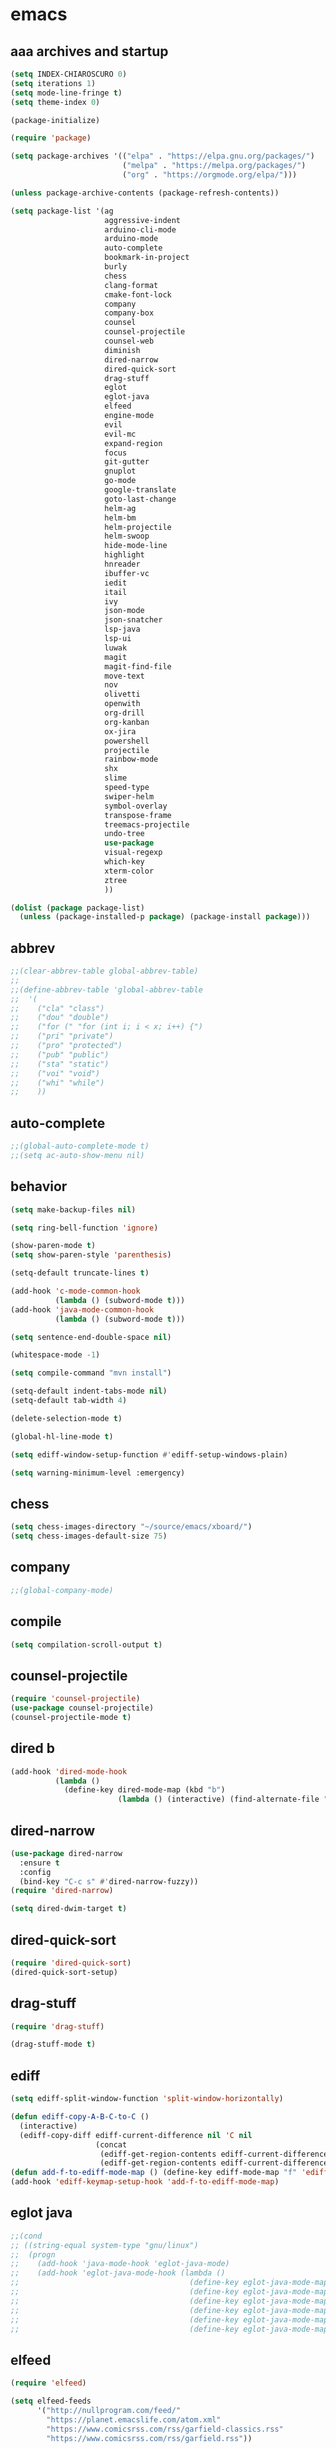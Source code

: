 * emacs
** aaa archives and startup
#+BEGIN_SRC emacs-lisp
(setq INDEX-CHIAROSCURO 0)
(setq iterations 1)
(setq mode-line-fringe t)
(setq theme-index 0)

(package-initialize)

(require 'package)

(setq package-archives '(("elpa" . "https://elpa.gnu.org/packages/")
                         ("melpa" . "https://melpa.org/packages/")
                         ("org" . "https://orgmode.org/elpa/")))

(unless package-archive-contents (package-refresh-contents))

(setq package-list '(ag
                     aggressive-indent
                     arduino-cli-mode
                     arduino-mode
                     auto-complete
                     bookmark-in-project
                     burly
                     chess
                     clang-format
                     cmake-font-lock
                     company
                     company-box
                     counsel
                     counsel-projectile
                     counsel-web
                     diminish
                     dired-narrow
                     dired-quick-sort
                     drag-stuff
                     eglot
                     eglot-java
                     elfeed
                     engine-mode
                     evil
                     evil-mc
                     expand-region
                     focus
                     git-gutter
                     gnuplot
                     go-mode
                     google-translate
                     goto-last-change
                     helm-ag
                     helm-bm
                     helm-projectile
                     helm-swoop
                     hide-mode-line
                     highlight
                     hnreader
                     ibuffer-vc
                     iedit
                     itail
                     ivy
                     json-mode
                     json-snatcher
                     lsp-java
                     lsp-ui
                     luwak
                     magit
                     magit-find-file
                     move-text
                     nov
                     olivetti
                     openwith
                     org-drill
                     org-kanban
                     ox-jira
                     powershell
                     projectile
                     rainbow-mode
                     shx
                     slime
                     speed-type
                     swiper-helm
                     symbol-overlay
                     transpose-frame
                     treemacs-projectile
                     undo-tree
                     use-package
                     visual-regexp
                     which-key
                     xterm-color
                     ztree
                     ))

(dolist (package package-list)
  (unless (package-installed-p package) (package-install package)))
#+END_SRC

** abbrev
#+BEGIN_SRC emacs-lisp
;;(clear-abbrev-table global-abbrev-table)
;;
;;(define-abbrev-table 'global-abbrev-table
;;  '(
;;    ("cla" "class")
;;    ("dou" "double")
;;    ("for (" "for (int i; i < x; i++) {")
;;    ("pri" "private")
;;    ("pro" "protected")
;;    ("pub" "public")
;;    ("sta" "static")
;;    ("voi" "void")
;;    ("whi" "while")
;;    ))
#+END_SRC

** auto-complete
#+BEGIN_SRC emacs-lisp
;;(global-auto-complete-mode t)
;;(setq ac-auto-show-menu nil)
#+END_SRC

** behavior
#+BEGIN_SRC emacs-lisp
(setq make-backup-files nil)

(setq ring-bell-function 'ignore)

(show-paren-mode t)
(setq show-paren-style 'parenthesis)

(setq-default truncate-lines t)

(add-hook 'c-mode-common-hook
          (lambda () (subword-mode t)))
(add-hook 'java-mode-common-hook
          (lambda () (subword-mode t)))

(setq sentence-end-double-space nil)

(whitespace-mode -1)

(setq compile-command "mvn install")

(setq-default indent-tabs-mode nil)
(setq-default tab-width 4)

(delete-selection-mode t)

(global-hl-line-mode t)

(setq ediff-window-setup-function #'ediff-setup-windows-plain)

(setq warning-minimum-level :emergency)
#+END_SRC

** chess
#+BEGIN_SRC emacs-lisp
(setq chess-images-directory "~/source/emacs/xboard/")
(setq chess-images-default-size 75)
#+END_SRC

** company
#+BEGIN_SRC emacs-lisp
;;(global-company-mode)
#+END_SRC

** compile
#+BEGIN_SRC emacs-lisp
(setq compilation-scroll-output t)
#+END_SRC

** counsel-projectile
#+BEGIN_SRC emacs-lisp
(require 'counsel-projectile)
(use-package counsel-projectile)
(counsel-projectile-mode t)
#+END_SRC

** dired b
#+BEGIN_SRC emacs-lisp
(add-hook 'dired-mode-hook
          (lambda ()
            (define-key dired-mode-map (kbd "b")
                        (lambda () (interactive) (find-alternate-file "..")))))
#+END_SRC

** dired-narrow
#+BEGIN_SRC emacs-lisp
(use-package dired-narrow
  :ensure t
  :config
  (bind-key "C-c s" #'dired-narrow-fuzzy))
(require 'dired-narrow)

(setq dired-dwim-target t)
#+END_SRC

** dired-quick-sort
#+BEGIN_SRC emacs-lisp
(require 'dired-quick-sort)
(dired-quick-sort-setup)
#+END_SRC

** drag-stuff
#+BEGIN_SRC emacs-lisp
(require 'drag-stuff)

(drag-stuff-mode t)
#+END_SRC

** ediff
#+BEGIN_SRC emacs-lisp
(setq ediff-split-window-function 'split-window-horizontally)

(defun ediff-copy-A-B-C-to-C ()
  (interactive)
  (ediff-copy-diff ediff-current-difference nil 'C nil
                   (concat
                    (ediff-get-region-contents ediff-current-difference 'A ediff-control-buffer)
                    (ediff-get-region-contents ediff-current-difference 'B ediff-control-buffer))))
(defun add-f-to-ediff-mode-map () (define-key ediff-mode-map "f" 'ediff-copy-A-B-C-to-C))
(add-hook 'ediff-keymap-setup-hook 'add-f-to-ediff-mode-map)
#+END_SRC

** eglot java
#+BEGIN_SRC emacs-lisp
;;(cond
;; ((string-equal system-type "gnu/linux")
;;  (progn
;;    (add-hook 'java-mode-hook 'eglot-java-mode)
;;    (add-hook 'eglot-java-mode-hook (lambda ()
;;                                      (define-key eglot-java-mode-map (kbd "C-c l n") #'eglot-java-file-new)
;;                                      (define-key eglot-java-mode-map (kbd "C-c l x") #'eglot-java-run-main)
;;                                      (define-key eglot-java-mode-map (kbd "C-c l t") #'eglot-java-run-test)
;;                                      (define-key eglot-java-mode-map (kbd "C-c l N") #'eglot-java-project-new)
;;                                      (define-key eglot-java-mode-map (kbd "C-c l T") #'eglot-java-project-build-task)
;;                                      (define-key eglot-java-mode-map (kbd "C-c l R") #'eglot-java-project-build-refresh))))))
#+END_SRC

** elfeed
#+BEGIN_SRC emacs-lisp
(require 'elfeed)

(setq elfeed-feeds
      '("http://nullprogram.com/feed/"
        "https://planet.emacslife.com/atom.xml"
        "https://www.comicsrss.com/rss/garfield-classics.rss"
        "https://www.comicsrss.com/rss/garfield.rss"))

;; (setq elfeed-feeds '(
;;                      ("https://rss.orf.at/news.xml" news orf)
;;                      ("https://rss.orf.at/steiermark.xml" news orf steiermark)
;;                      ("https://sachachua.com/blog/category/emacs-news/feed/" emacs)
;;                      ("https://www.comicsrss.com/rss/dilbert.rss" comics dilbert)
;;                      ("https://www.comicsrss.com/rss/dilbert-classics.rss" comics dilbert classics)
;;                      ("https://www.comicsrss.com/rss/eek.rss" comics eek)
;;                      ("https://www.comicsrss.com/rss/peanuts.rss" comics peanuts)
;;                      ("https://planet.emacslife.com/atom.xml" emacs)
;;                      ))
#+END_SRC

** encoding, compilation, color formatting
https://www.reddit.com/r/emacs/comments/6q644o/how_to_fix_maven_compilation_output/
Add color formatting to *compilation* buffer
#+BEGIN_SRC emacs-lisp
(add-hook 'compilation-filter-hook
          (lambda () (ansi-color-apply-on-region (point-min) (point-max))))
#+END_SRC

** engine mode
#+BEGIN_SRC emacs-lisp
(require 'engine-mode)
(engine-mode t)

;;(defengine google
;;  "http://www.google.com/search?ie=utf-8&oe=utf-8&q=%s"
;;  :keybinding "g")

;;(defengine stackoverflow
;;  "https://stackoverflow.com/search?q=%s"
;;  :keybinding "s")

;;(defengine wikipedia
;;  "http://www.wikipedia.org/search-redirect.php?language=en&go=Go&search=%s"
;;  :keybinding "w")
#+END_SRC

** environment setup
Load environment variables properly by installing *exec-path-from-shell*.
#+BEGIN_SRC emacs-lisp
(use-package exec-path-from-shell :ensure t)
(exec-path-from-shell-initialize)
#+END_SRC

** evil
#+BEGIN_SRC emacs-lisp
(use-package evil)
(require 'evil)
(evil-mode nil)

(setq evil-default-state 'emacs)

(evil-set-initial-state 'Info-mode 'emacs)
(evil-set-initial-state 'grep-mode 'emacs)
(evil-set-initial-state 'java-mode 'emacs)
(evil-set-initial-state 'apropos-mode 'emacs)
(evil-set-initial-state 'eshell-mode 'emacs)
(evil-set-initial-state 'shell-mode 'emacs)
(evil-set-initial-state 'eww-mode 'emacs)
(evil-set-initial-state 'Buffer-menu-mode 'emacs)
(evil-set-initial-state 'help-mode 'emacs)
(evil-set-initial-state 'compilation-mode 'emacs)
#+END_SRC

** eww
#+BEGIN_SRC emacs-lisp
(setq eww-search-prefix "https://www.google.com/search?q=")

(setq shr-use-fonts  nil) ; No special fonts
(setq shr-use-colors nil) ; No colors
(setq shr-indentation 2) ; Left-side margin
(setq shr-width 80) ; Fold text

(cond
 ((string-equal system-type "windows-nt")
  (progn (setq browse-url-browser-function 'browse-url-generic browse-url-generic-program "C:\\Program Files\\Google\\Chrome\\Application\\chrome.exe") (message "windows-nt")))
 ((string-equal system-type "gnu/linux")
  (progn (setq browse-url-browser-function 'browse-url-generic browse-url-generic-program "google-chrome") (message "linux"))))
#+END_SRC

** expand-region
#+BEGIN_SRC emacs-lisp
(require 'expand-region)
#+END_SRC

** focus
#+BEGIN_SRC emacs-lisp
(require 'focus)
#+END_SRC

** google-translate
#+BEGIN_SRC emacs-lisp
(require 'google-translate)
(require 'google-translate-default-ui)
(setq google-translate-default-source-language "fr")
(setq google-translate-default-target-language "en")
#+END_SRC

** helm
#+BEGIN_SRC emacs-lisp
(setq helm-full-frame t)
(use-package helm
  :ensure t
  :init
  (helm-mode t)
  (progn (setq helm-buffers-fuzzy-matching t))
  :bind
  (("M-x" . helm-M-x))
  (("C-c k r" . helm-show-kill-ring))
  (("C-c h" . helm-ag))
  (("C-r"   . helm-swoop))
  (("C-c b" . helm-buffers-list))
  (("C-c r" . helm-bookmarks))
  (("C-c i" . helm-mini))
  (("C-c q" . helm-info)))

(add-to-list 'helm-completing-read-handlers-alist
             '(dired . nil))
#+END_SRC

** helm-projectile
#+BEGIN_SRC emacs-lisp
(require 'helm-projectile)
(helm-projectile-on)
#+END_SRC

** hydra code
#+BEGIN_SRC emacs-lisp
(defhydra hydra-code (:hint nil :color red)

  "
  Code

  ^LSP^             ^Git^           ^Search^                    ^Project^   ^Diff^            ^Build^
  ^^^^^------------------------------------------------------------------------------------------------
  _!_: Add hook     _g_: status     _1_: dired-do-find-regexp   _c_: root   _E_: buffers      _-_: compile
  _@_: Start        _l_: log        _2_: helm-projectile        _f_: files  _A_: directories  _=_: lsp
  _#_: Remove hook  _L_: log file   _3_: helm-git-grep          ^ ^         _n_: branches     ^ ^
  _$_: Shutdown     _b_: blame      _4_: buffers                ^ ^         _m_: magit-diff   ^ ^
  ^ ^               _B_: region     _5_: grep-in-project        ^ ^         ^ ^               ^ ^
  ^ ^               ^ ^             _6_: grep-in-project2       ^ ^         ^ ^               ^ ^
  ^ ^               ^ ^             _7_: grep-in-project-hist   ^ ^         ^ ^               ^ ^
  ^ ^               ^ ^             ^ ^                         ^ ^         ^ ^               ^ ^
  "

  ("!" (my-add-lsp-hook))
  ("@" (lsp))
  ("#" (my-remove-lsp-hook))
  ("$" (lsp-shutdown-workspace))

  ("g" (my-projectile-magit))
  ("l" (magit-log))
  ("L" (magit-log-buffer-file))
  ("b" (magit-blame))
  ("B" (magit-file-dispatch))

  ("1" my-dired-projectile-search)
  ("2" my-helm-projectile-grep)
  ("3" helm-grep-do-git-grep)
  ("4" swiper-all)
  ("5" my-grep-in-project)
  ("6" my-grep-in-project2)
  ("7" my-grep-in-all-project-history)

  ("c" (project-dired))
  ("f" (counsel-projectile))

  ("E" ediff-buffers)
  ("A" ediff-directories)
  ("n" magit-diff-range)
  ("m" magit-diff)

  ("-" compile)
  ("=" lsp-java-build-project)

  ("q" nil "Quit" :color blue))
#+END_SRC

** hydra emacs
#+BEGIN_SRC emacs-lisp
(defhydra hydra-emacs (:hint nil :color red)

  "
  Emacs

  ^Folders^        ^Files^             ^Update^            ^Themes^
  ^^^^^^^^------------------------------------------------------------------------------------------
  _a_: emacs       _d_: emacs.org      _h_: cp .emacs.d    _1_: Default        _9_: Neon
  _s_: .emacs.d    _f_: chiaro...el    ^ ^                 _2_: Eclipse        _0_: Console Dark
  ^ ^              _g_: linux.el       ^ ^                 _3_: Console Light  _r_: Red
  ^ ^              ^ ^                 ^ ^                 _4_: Color Change L _b_: Casablanca
  ^ ^              ^ ^                 ^ ^                 _5_: High Contrast  _c_: Color Change D
  ^ ^              ^ ^                 ^ ^                 _6_: Gray           ^ ^
  ^ ^              ^ ^                 ^ ^                 _7_: Low Chroma     ^ ^
  ^ ^              ^ ^                 ^ ^                 _8_: Blue           ^ ^
  "

  ("a" (dired "~/source/emacs"))
  ("s" (dired "~/.emacs.d"))

  ("d" (find-file "~/source/emacs/emacs.org"))
  ("f" (find-file "~/source/emacs/chiaroscuro-theme.el"))
  ("g" (find-file "~/source/emacs/linux.el"))

  ("h" (lambda () (interactive)
         (progn
           (shell-command "cd ~/.emacs.d ; cp -r ~/source/emacs/* .")
           (my-open-and-eval-init-file))))

  ("1" (my-set-theme INDEX-DEFAULT))
  ("2" (my-set-theme INDEX-ECLIPSE))
  ("3" (my-set-theme INDEX-CONSOLE-LIGHT))
  ("4" (my-set-theme INDEX-COLOR-CHANGE-LIGHT))
  ("5" (my-set-theme INDEX-HIGH-CONTRAST))
  ("6" (my-set-theme INDEX-GRAY))
  ("7" (my-set-theme INDEX-LOW-CHROMA))
  ("8" (my-set-theme INDEX-BLUE))
  ("9" (my-set-theme INDEX-NEON))
  ("0" (my-set-theme INDEX-CONSOLE-DARK))
  ("r" (my-set-theme INDEX-RED))
  ("b" (my-set-theme INDEX-CASABLANCA))
  ("c" (my-set-theme INDEX-COLOR-CHANGE-DARK))

  ("q" nil "Quit" :color blue))
#+END_SRC

** hydra file
#+BEGIN_SRC emacs-lisp
(defhydra hydra-file (:hint nil :color red)

  "
  File

  ^File^              ^Lsp^             ^Misc^          ^Modify^           ^Project^
  ^^^^^-------------------------------------------------------------------------------------------------
  _l_: line numbers   _i_: imenu        _C_: focus      _c_: cua           _{_: highlight on
  _w_: whitespace     _T_: treemacs     ^ ^             _o_: overwrite     _}_: highlights off
  _s_: spaces         ^ ^               ^ ^             ^ ^                ^ ^
  _t_: tabs           ^ ^               ^ ^             ^ ^                ^ ^
  "

  ("l" (my-toggle-line-numbers))
  ("w" (my-toggle-whitespace))
  ("s" (my-enable-spaces))
  ("t" (my-enable-tabs))

  ("i" (helm-imenu))
  ("T" (treemacs))

  ("C" (my-toggle-focus-mode))

  ("c" (my-toggle-cua-mode))
  ("o" (overwrite-mode))

  ("{" (hlt-highlight))
  ("}" (hlt-unhighlight-region))

  ("q" nil "Quit" :color blue))
#+END_SRC

** hydra master
#+BEGIN_SRC emacs-lisp
(defhydra hydra-master (:color blue)
  ""
  ("a" hydra-emacs/body "Emacs")
  ("f" hydra-file/body "File")
  ("r" hydra-registers/body "Registers")
  ("c" hydra-code/body "Code")
  ("w" hydra-window/body "Window")
  ("k" hydra-custom/body "Custom")
  ("q" nil "Quit" :color red))
#+END_SRC

** hydra registers
#+BEGIN_SRC emacs-lisp
(defhydra hydra-registers (:hint nil :color red)

  "
  Registers

  ^Registers^
  ^^^^^---------------------
  _1_: Point to register
  _2_: Jump to register
  _3_: Copy to register
  _4_: Insert register
  _5_: List
  _6_: Helm
  ^ ^
  "

  ("1" point-to-register)
  ("2" jump-to-register)
  ("3" copy-to-register)
  ("4" insert-register)
  ("5" list-registers)
  ("6" (helm-register))

  ("q" nil "Quit" :color blue))
#+END_SRC

** hydra window
#+BEGIN_SRC emacs-lisp
(defhydra hydra-window (:hint nil :color red)

  "
  Window

  ^Split^         ^Horizontally^      ^Vertically^       ^Menu/Tool-bar^
  ^^^^^^^^-------------------------------------------------------------------
  _1_: right      _3_: shrink         _5_: shrink        _7_: menu-bar
  _2_: below      _4_: enlarge        _6_: enlarge
  "
  ("1" split-window-right)
  ("2" split-window-below)

  ("3" shrink-window-horizontally)
  ("4" enlarge-window-horizontally)

  ("5" shrink-window)
  ("6" enlarge-window)

  ("7" my-toggle-menu-bar-tool-bar)

  ("q" nil "Quit" :color blue))
#+END_SRC

** ibuffer-vc
#+BEGIN_SRC emacs-lisp
(add-hook 'ibuffer-hook
          (lambda ()
            (ibuffer-vc-set-filter-groups-by-vc-root)
            (unless (eq ibuffer-sorting-mode 'alphabetic)
              (ibuffer-do-sort-by-alphabetic))))

(setq ibuffer-formats
      '((mark modified read-only " "
              (name 75 75 :left :elide)
              " "
              (size 9 -1 :right)
              " "
              (mode 16 16 :left :elide)
              " " filename-and-process)
        (mark " "
              (name 16 -1)
              " " filename)))
#+END_SRC

** iedit
#+BEGIN_SRC emacs-lisp
(require 'iedit)
#+END_SRC

** ivy
#+BEGIN_SRC emacs-lisp
(ivy-mode)
(setq ivy-use-virtual-buffers t)
(setq enable-recursive-minibuffers t)
#+END_SRC

** json-snatcher
#+BEGIN_SRC emacs-lisp
(require 'json-snatcher)

(defun js-mode-bindings ()
  "Sets a hotkey for using the json-snatcher plugin"
  (when (string-match  "\\.json$" (buffer-name))
    (local-set-key (kbd "C-c C-g") 'jsons-print-path)))
(add-hook 'js-mode-hook 'js-mode-bindings)
(add-hook 'js2-mode-hook 'js-mode-bindings)
#+END_SRC

** key bindings, kbd
#+BEGIN_SRC emacs-lisp
(global-set-key (kbd "C-<down>") 'my-scroll-down)
(global-set-key (kbd "C-<escape>") 'evil-mode)
(global-set-key (kbd "C-<next>") 'avy-goto-word-1)
(global-set-key (kbd "C-<prior>") 'avy-goto-char-in-line)
(global-set-key (kbd "C-<tab>") 'dabbrev-completion)
(global-set-key (kbd "C-<up>") 'my-scroll-up)
(global-set-key (kbd "C-=") 'er/expand-region)
(global-set-key (kbd "C-@") 'my-increase-font-size)
(global-set-key (kbd "C-M-<left>") 'tab-previous)
(global-set-key (kbd "C-M-<next>") #'(lambda() (interactive) (scroll-left 10)))
(global-set-key (kbd "C-M-<prior>") #'(lambda() (interactive) (scroll-right 10)))
(global-set-key (kbd "C-M-<right>") 'tab-next)
(global-set-key (kbd "C-S-M-<left>") 'drag-stuff-left)
(global-set-key (kbd "C-S-M-<right>") 'drag-stuff-right)
(global-set-key (kbd "C-S-o") 'my-reset-font-size)
(global-set-key (kbd "C-^") 'hydra-master/body)
(global-set-key (kbd "C-`") 'hydra-master/body)
(global-set-key (kbd "C-b") 'ivy-switch-buffer)
(global-set-key (kbd "C-c 1") 'my-add-lsp-hook)
(global-set-key (kbd "C-c 2") 'my-remove-lsp-hook)
(global-set-key (kbd "C-c 3") 'lsp-shutdown-workspace)
(global-set-key (kbd "C-c 4") 'my-next-method)
(global-set-key (kbd "C-c 5") 'my-next-method)
(global-set-key (kbd "C-c L") 'my-magit-log)
(global-set-key (kbd "C-c P") 'google-translate-at-point)
(global-set-key (kbd "C-c R") 'google-translate-query-translate-reverse)
(global-set-key (kbd "C-c a") 'org-agenda)
(global-set-key (kbd "C-c b") 'helm-filtered-bookmarks)
(global-set-key (kbd "C-c c") 'org-capture)
(global-set-key (kbd "C-c d") 'my-duplicate-line)
(global-set-key (kbd "C-c e") 'my-backward-copy-word)
(global-set-key (kbd "C-c f") 'my-grep-in-project)
(global-set-key (kbd "C-c g") 'my-grep-in-project2)
(global-set-key (kbd "C-c i") 'my-projectile-ibuffer)
(global-set-key (kbd "C-c j") 'yas-insert-snippet)
(global-set-key (kbd "C-c k l") 'my-select-line)
(global-set-key (kbd "C-c l") 'org-store-link)
(global-set-key (kbd "C-c m") 'my-agenda-view)
(global-set-key (kbd "C-c n") 'my-new-line)
(global-set-key (kbd "C-c o") 'org-switchb)
(global-set-key (kbd "C-c s") 'org-schedule)
(global-set-key (kbd "C-c t") 'my-find-file-at-point-in-project)
(global-set-key (kbd "C-c u") 'my-yank-line-at-point)
(global-set-key (kbd "C-c v") 'my-projectile-magit)
(global-set-key (kbd "C-c y") 'my-copy-line-at-point)
(global-set-key (kbd "C-k") 'helm-show-kill-ring)
(global-set-key (kbd "C-n") 'helm-mini)
(global-set-key (kbd "C-p") 'counsel-projectile-switch-project)
(global-set-key (kbd "C-s") 'swiper)
(global-set-key (kbd "C-t") 'my-grep-backward-copy-word-in-project)
(global-set-key (kbd "C-v") 'helm-all-mark-rings)
(global-set-key (kbd "C-x / c") 'my-class-overview)
(global-set-key (kbd "C-x / f") 'find-lisp-find-dired)
(global-set-key (kbd "C-x / i") 'org-insert-link)
(global-set-key (kbd "C-x / l") 'org-store-link)
(global-set-key (kbd "C-x / m") 'c-mark-function)
(global-set-key (kbd "C-x 5 5") 'magit-blame)
(global-set-key (kbd "C-x 5 6") 'magit-log-buffer-file)
(global-set-key (kbd "C-x 6") 'my-theme-down)
(global-set-key (kbd "C-x C-b") 'ivy-switch-buffer)
(global-set-key (kbd "C-x o") 'helm-projectile-find-file)
(global-set-key (kbd "C-x p") 'helm-projectile-switch-project)
(global-set-key (kbd "C-x q") 'goto-last-change)
(global-set-key (kbd "C-x t") 'my-trim-whitespace)
(global-set-key (kbd "C-x y") 'my-get-filename)
(global-set-key (kbd "C-{") 'my-prev-curly-brace)
(global-set-key (kbd "C-}") 'my-next-curly-brace)
(global-set-key (kbd "C-~") 'avy-goto-char-timer)
(global-set-key (kbd "M-,") 'xref-find-definitions)
(global-set-key (kbd "M-<down>") 'drag-stuff-down)
(global-set-key (kbd "M-<next>") 'my-scroll-down-center)
(global-set-key (kbd "M-<prior>") 'my-scroll-up-center)
(global-set-key (kbd "M-<up>") 'drag-stuff-up)
(global-set-key (kbd "M-[") 'backward-paragraph)
(global-set-key (kbd "M-]") 'forward-paragraph)
(global-set-key (kbd "M-g M-g") 'avy-goto-line)
(global-set-key (kbd "M-m") 'xref-pop-marker-stack)
(global-set-key (kbd "M-n") 'evil-first-non-blank)
(global-set-key (kbd "M-o") 'other-window)
(global-set-key (kbd "M-s a") 'swiper-all)
(global-set-key (kbd "S-M-<left>") 'indent-rigidly-left)
(global-set-key (kbd "S-M-<right>") 'indent-rigidly-right)
;;(global-set-key (kbd "<down>") 'my-next-line)
;;(global-set-key (kbd "<tab>") 'complete-symbol)
;;(global-set-key (kbd "<up>") 'my-previous-line)
;;(global-set-key (kbd "C-c SPC") 'company-complete)
;;(global-set-key (kbd "C-c d") 'my-insert-string-to-mode-line-and-clipboard)
;;(global-set-key (kbd "C-c j") 'company-yasnippet)
;;(global-set-key (kbd "C-t") 'counsel-projectile-switch-to-buffer)
;;(global-set-key (kbd "C-t") 'my-avy-goto-line)
#+END_SRC

** look
#+BEGIN_SRC emacs-lisp
(menu-bar-mode 0)
(tool-bar-mode 0)
(scroll-bar-mode 0)

(fringe-mode '(20 . 20))
(defvar my-fringe 1)

(setq user-cache-directory (concat EMACS-HOME "cache"))

(setq blink-cursor-blinks 0)

(setq display-line-numbers-type 'absolute)

(display-time)

(fset 'yes-or-no-p 'y-or-n-p)

(setq confirm-kill-emacs 'y-or-n-p)

;; increase height of which-key
;;(setq max-mini-window-height 0.9)
;;(setq which-key-side-window-max-height 0.9)

(defvar default-font-size 0 "Global Emacs default font size")
(defvar font-size 0 "Global Emacs font size")
(setq font-size 200)
(setq default-font-size 200)
(cond
 ((string-equal system-type "windows-nt")
  (progn (setq default-font-size 150) (setq font-size 150)))
 ((string-equal system-type "gnu/linux")
  (cond
   ((string-equal LINUX-VERSION "ubuntu")
    (progn (setq default-font-size 170) (setq font-size 170)))
   ((string-equal LINUX-VERSION "raspberrypi")
    (progn (setq default-font-size 200) (setq font-size 200))))))
(set-face-attribute 'default nil :height font-size)

(setq inhibit-startup-screen t)
#+END_SRC

** lsp
#+BEGIN_SRC emacs-lisp
(defun my-add-lsp-hook ()
  "Add lsp hook."
  (interactive)
  (add-hook 'java-mode-hook #'lsp))
#+END_SRC

** mode-line
#+BEGIN_SRC emacs-lisp
;;(setq debug-on-error t)

(require 'hide-mode-line)
#+END_SRC

** movement, in Java class, my-prev-method my-next-method
#+BEGIN_SRC emacs-lisp
(defvar regexp-class ".*class.*")
(defvar regexp-member "public.*;\\|protected.*;\\|private.*;")
(defvar regexp-method "public.*(\\|protected.*(\\|private.*(")
#+END_SRC

** my-agenda-view
#+BEGIN_SRC emacs-lisp
(defun my-agenda-view ()
  (interactive)
  (org-agenda t "a")
  (org-agenda-day-view)
  (delete-other-windows)
  (org-agenda-redo-all))
#+END_SRC

** my-avy-goto-line
#+BEGIN_SRC emacs-lisp
(defun my-avy-goto-line ()
  (interactive)
  (avy-goto-line)
  (evil-first-non-blank))
#+END_SRC

** my-avy-lightning
#+BEGIN_SRC emacs-lisp
(defun my-avy-lightning ()
  "Change default text while avy is active."
  (interactive)

  (unwind-protect
      (progn
        ;; Protected forms: code that may raise an error
        (set-face-attribute 'default                           nil  :foreground text-low )
        (set-face-attribute 'font-lock-bracket-face            nil  :foreground text-low )
        (set-face-attribute 'font-lock-builtin-face            nil  :foreground text-low )
        (set-face-attribute 'font-lock-comment-delimiter-face  nil  :foreground text-low )
        (set-face-attribute 'font-lock-comment-face            nil  :foreground text-low )
        (set-face-attribute 'font-lock-constant-face           nil  :foreground text-low )
        (set-face-attribute 'font-lock-doc-face                nil  :foreground text-low )
        (set-face-attribute 'font-lock-function-call-face      nil  :foreground text-low )
        (set-face-attribute 'font-lock-function-name-face      nil  :foreground text-low )
        (set-face-attribute 'font-lock-keyword-face            nil  :foreground text-low )
        (set-face-attribute 'font-lock-number-face             nil  :foreground text-low )
        (set-face-attribute 'font-lock-preprocessor-face       nil  :foreground text-low )
        (set-face-attribute 'font-lock-string-face             nil  :foreground text-low )
        (set-face-attribute 'font-lock-type-face               nil  :foreground text-low )
        (set-face-attribute 'font-lock-variable-name-face      nil  :foreground text-low )
        (set-face-attribute 'font-lock-variable-use-face       nil  :foreground text-low )
        (set-face-attribute 'font-lock-warning-face            nil  :foreground text-low )

        (avy-goto-char-timer)

        (my-avy-lightning-clean-up)
        )
    ;; Cleanup forms: code that will always be executed
    (my-avy-lightning-clean-up)
    ))

(setq avy-timeout-seconds 0.25)
#+END_SRC

** my-avy-lightning-clean-up
#+BEGIN_SRC emacs-lisp
(defun my-avy-lightning-clean-up ()
  (set-face-attribute 'default                          nil :foreground text-normal      )
  (set-face-attribute 'font-lock-bracket-face           nil :foreground text-highlight-1 )
  (set-face-attribute 'font-lock-builtin-face           nil :foreground text-type        )
  (set-face-attribute 'font-lock-comment-delimiter-face nil :foreground text-lower       )
  (set-face-attribute 'font-lock-comment-face           nil :foreground text-lower       )
  (set-face-attribute 'font-lock-constant-face          nil :foreground text-constant    )
  (set-face-attribute 'font-lock-doc-face               nil :foreground text-lower       )
  (set-face-attribute 'font-lock-function-call-face     nil :foreground text-highlight-1 )
  (set-face-attribute 'font-lock-function-name-face     nil :foreground text-function    )
  (set-face-attribute 'font-lock-keyword-face           nil :foreground text-keyword     )
  (set-face-attribute 'font-lock-number-face            nil :foreground text-highlight-1 )
  (set-face-attribute 'font-lock-preprocessor-face      nil :foreground text-preprocessor)
  (set-face-attribute 'font-lock-string-face            nil :foreground text-low         )
  (set-face-attribute 'font-lock-type-face              nil :foreground text-type        )
  (set-face-attribute 'font-lock-variable-name-face     nil :foreground text-variable    )
  (set-face-attribute 'font-lock-variable-use-face      nil :foreground text-constant    )
  (set-face-attribute 'font-lock-warning-face           nil :foreground text-warning     )
)
#+END_SRC

** my-backward-copy-word
#+BEGIN_SRC emacs-lisp
(defun my-backward-copy-word ()
  "Copy the word before point."
  (interactive)
  (subword-mode 0)
  (save-excursion
    (let ((end (progn (right-word) (point)))
          (beg (progn (backward-word) (point))))
      (copy-region-as-kill beg end)))
  (subword-mode t))
#+END_SRC

** my-buffers
#+BEGIN_SRC emacs-lisp
(setq bs-attributes-list
   '(("" 1 1 left bs--get-marked-string)
     ("M" 1 1 left bs--get-modified-string)
     ("R" 2 2 left bs--get-readonly-string)
     ("Buffer" bs--get-name-length 10 left bs--get-name)))

(defun my-buffers ()
  "Display buffer list of buffers pointing to files"
  (interactive)
  (bs-show nil)
  (delete-other-windows))
#+END_SRC

** my-buffers-list
#+BEGIN_SRC emacs-lisp
(defun my-buffers-list ()
  "Display a list of buffers alphabetically (excluding those starting with '*') and open the selected buffer."
  (interactive)
  (let ((buffers (mapcar #'buffer-name (buffer-list))))
    ;; Exclude buffers starting with '*'
    (setq buffers (seq-filter (lambda (buf) (not (string-prefix-p "*" buf))) buffers))
    ;; Sort the remaining buffers alphabetically
    (setq buffers (sort buffers #'string<))
    (let ((chosen-buffer (completing-read "Select buffer: " buffers)))
      (when chosen-buffer
        (switch-to-buffer chosen-buffer)))))
#+END_SRC

** my-c-defun-name-and-limits
#+BEGIN_SRC emacs-lisp
(defun my-c-defun-name-and-limits (near)
  ;; Return a cons of the name and limits (itself a cons) of the current
  ;; top-level declaration or macro, or nil of there is none.
  ;;
  ;; If `c-defun-tactic' is 'go-outward, we return the name and limits of the
  ;; most tightly enclosing declaration or macro.  Otherwise, we return that
  ;; at the file level.
  (save-restriction
    (widen)
    (if (eq c-defun-tactic 'go-outward)
    (c-save-buffer-state ((paren-state (c-parse-state))
                  (orig-point-min (point-min))
                  (orig-point-max (point-max))
                  lim name limits)
      (setq lim (c-widen-to-enclosing-decl-scope
             paren-state orig-point-min orig-point-max))
      (and lim (setq lim (1- lim)))
      (c-while-widening-to-decl-block (not (setq name (c-defun-name-1))) t)
      (when name
        (setq file-name (file-name-nondirectory (buffer-file-name)))
        (setq file-name-concat (concat name ".java"))
        (if (string= file-name-concat file-name)
            (setq name "")
          (setq name (concat " " name "() ")))
        (setq limits (c-declaration-limits-1 near))
        (cons name limits)
      ))
      (c-save-buffer-state ((name (c-defun-name))
                (limits (c-declaration-limits near)))
    (and name limits (cons name limits)))))
)
#+END_SRC

** my-c-display-defun-name
#+BEGIN_SRC emacs-lisp
(defun my-c-display-defun-name (&optional arg)
  "Return the name of the current CC mode defun.
With a prefix arg, push the name onto the kill ring too."
  (interactive "P")
  (if (eq major-mode 'java-mode)
      (c-with-string-fences
       (save-restriction
         (widen)
         (c-save-buffer-state ((name-and-limits (my-c-defun-name-and-limits nil))
                               (name (car name-and-limits))
                               (limits (cdr name-and-limits))
                               (point-bol (c-point 'bol)))
           (when name
             (when arg (kill-new name))
             (setq my-custom-mode-line-string name)
             (or name "")))))
    (setq my-custom-mode-line-string "")))

(add-hook 'post-command-hook 'my-c-display-defun-name)
#+END_SRC

** my-change-cursor-color
#+BEGIN_SRC emacs-lisp
(defun my-change-cursor-color ()
  "Change cursor color when switching between evil-mode modes."
  (if (eq evil-state 'emacs)
      (progn (set-cursor-color "red")))
  (if (eq evil-state 'normal)
      (progn (set-cursor-color "green")))
  (if (eq evil-state 'insert)
      (progn (set-cursor-color "red")))
  (if (eq evil-state 'visual)
      (progn (set-cursor-color "yellow")))
  (if (eq evil-state 'operator)
      (progn (set-cursor-color "orange")))
  (if (eq evil-state 'replace)
      (progn (set-cursor-color "royal blue")))
  (if (eq evil-state 'motion)
      (progn (set-cursor-color "blue")))
  (if (bound-and-true-p cua-mode)
      (progn (set-cursor-color "dark turquoise"))))

(add-hook 'post-command-hook 'my-change-cursor-color)
#+END_SRC

** my-check-if-branch-is-empty
#+BEGIN_SRC emacs-lisp
(defun my-check-if-branch-is-empty (branch)
  "Check if STR is an empty string. If not, add an @ and spaces to the branch."
  (if (string-empty-p (prin1-to-string branch))
      (branch)
    (concat " @" branch " ")))
#+END_SRC

** my-class-overview
#+BEGIN_SRC emacs-lisp
(defun my-class-overview ()
  "Parse all classes of a project and print the class overview."
  (interactive)
  (let ((project-root (projectile-project-root)))
    (if project-root
        (let ((file-list (my-class-overview-find-files-in-project project-root "java")))
          (message "my-class-overview() Length of the list: %d" (length file-list))

          (my-class-overview-print-data-in-new-buffer file-list))
      (message "Not in a Projectile project or Projectile is not active."))))
#+END_SRC

** my-class-overview-find-files-in-project
#+BEGIN_SRC emacs-lisp
(defun my-class-overview-find-files-in-project (directory extension)
  "List files with a specific extension in all subdirectories of DIRECTORY."
  (let ((file-list '()))
    (dolist (file (directory-files-recursively directory (concat "\\." extension "$")))
      (when (file-regular-p file)
        (push file file-list)))
    (message "my-class-overview-find-files-in-project() Length of the list: %d" (length file-list))
    file-list))
#+END_SRC

** my-class-overview-parse-java-file-for-members
#+BEGIN_SRC emacs-lisp
(defun my-class-overview-parse-java-file-for-members (file-path)
  "Parse a Java file to extract member types (fields, methods) with variable names."
  (with-temp-buffer
    (insert-file-contents file-path)
    (goto-char (point-min))
    (let ((result ""))
      (while (re-search-forward "^\\s-*\\b\\(?:private\\|public\\|protected\\)\\b[^;\n]*;" nil t)
        (setq result (concat result (buffer-substring-no-properties
                                     (line-beginning-position)
                                     (line-end-position))
                             "\n")))
      result)))
#+END_SRC

** my-class-overview-print-data-in-new-buffer
#+BEGIN_SRC emacs-lisp
(defun my-class-overview-print-data-in-new-buffer (file-list)
  "Print DATA in a new buffer."
  (let ((new-buffer (get-buffer-create "*ClassOverview*"))
        (content ""))
    (with-current-buffer new-buffer
      (erase-buffer)
      (cl-loop for element in file-list
               for index from 1
               do
               (setq content (concat content (format "%d: %s\n" index (file-name-sans-extension (file-name-nondirectory element)) (my-class-oveview-get-java-parents element))))
               (dolist (element2 (my-class-oveview-get-java-parents element))
                 ; Parents
                 (if element2
                     (progn
                       (setq content (concat content (format "--------------------------------------------------------------------------------\n")))
                       (setq content (concat content (format "    %s\n" element2)))
                       ))
                 ; Members
                 (if (my-class-overview-parse-java-file-for-members element)
                     (progn
                       (setq content (concat content (format "--------------------------------------------------------------------------------\n")))
                       (setq content (concat content (my-class-overview-parse-java-file-for-members element)))
                       ))
                 )
               (setq content (concat content (format "________________________________________________________________________________\n\n")))
               )
      )
    (switch-to-buffer new-buffer)
    (insert content)))
#+END_SRC

** my-class-overview-test
#+BEGIN_SRC emacs-lisp
(defun my-class-overview-test ()
  "Test function"
  (interactive)
  (my-class-overview-parse-java-file-for-members "/home/computer/source/lsp_sandbox/src/main/java/org/sandbox/observerpattern/ObserverA.java"))
#+END_SRC

** my-class-oveview-get-java-parents
#+BEGIN_SRC emacs-lisp
(defun my-class-oveview-get-java-parents (file-path)
  "Parse a Java file to extract its parent classes and implemented interfaces."
  (with-temp-buffer
    (insert-file-contents file-path)
    (goto-char (point-min))
    (let (parents)
      (while (re-search-forward "\\bextends\\s-+\\(\\(?:[[:alnum:]_$]+\\.\\)*[[:alnum:]_$]+\\)\\b" nil t)
        (setq parents (cons (match-string 1) parents)))
      (goto-char (point-min)) ;; Reset cursor position
      (while (re-search-forward "\\bimplements\\s-+\\(\\(?:[[:alnum:]_$]+\\.\\)*[[:alnum:]_$]+\\)\\b" nil t)
        (setq parents (cons (match-string 1) parents)))
      parents)))
#+END_SRC

** my-company-off
#+BEGIN_SRC emacs-lisp
(defun my-company-off ()
  "Company off."
  (progn
    (message "Company off")
    (global-company-mode -1)
    ))
#+END_SRC

** my-company-on
#+BEGIN_SRC emacs-lisp
(defun my-company-on ()
  "Company on."
  (progn
    (message "Company on")
    (global-company-mode t)
    ))
#+END_SRC

** my-copy-line-at-point
#+BEGIN_SRC emacs-lisp
(defun my-copy-line-at-point ()
  "Copy line at point."
  (interactive)
  (save-excursion
    (let ((begin (line-beginning-position))
          (end (line-end-position)))
      (copy-region-as-kill begin end)))
  (message "Copied line."))
#+END_SRC

** my-decrease-font-size
#+BEGIN_SRC emacs-lisp
(defun my-decrease-font-size ()
  (interactive)
  (setq font-size (- font-size 20))
  (set-face-attribute 'default nil :height font-size))
#+END_SRC

** my-delete-all-burly-bookmarks
#+BEGIN_SRC emacs-lisp
(defun my-delete-all-burly-bookmarks ()
  "Delete all burly bookmarks."
  (interactive)
  (bookmark-bmenu-list)
  (let ((bookmarks (burly-bookmark-names)))
    (when bookmarks
      (dolist (item bookmarks)
        (bookmark-delete item)))))
#+END_SRC

** my-dired-hide-details-mode
#+BEGIN_SRC emacs-lisp
(defun my-dired-hide-details-mode ()
  "Enable dired-hide-details-mode."
  (dired-omit-mode 1)
  (dired-hide-details-mode 1))

(add-hook 'dired-mode-hook #'my-dired-hide-details-mode)
#+END_SRC

** my-dired-projectile-main-folder
#+BEGIN_SRC emacs-lisp
(defun my-dired-projectile-main-folder ()
  (projectile-dired))
#+END_SRC

** my-dired-projectile-search
#+BEGIN_SRC emacs-lisp
(defun my-dired-projectile-search (regexp search-in-subdirs)
  "Use dired-do-find-regexp to search from project root."
  (interactive "sRegexp: \nP")
  (my-dired-projectile-main-folder)
  (dired-up-directory)
  (message regexp)
  (dired-do-find-regexp regexp)
  (delete-other-windows))
#+END_SRC

** my-disable-themes
#+BEGIN_SRC emacs-lisp
(defun my-disable-themes ()
  "Disable themes."
  (interactive)
  (setq loop-index 0)
  (while (< loop-index number-of-themes)
    (disable-theme (nth loop-index themes-list))
    (setq loop-index (+ loop-index 1))))
#+END_SRC

** my-duplicate-line
#+BEGIN_SRC emacs-lisp
(defun my-duplicate-line ()
  "Duplicate line at point."
  (interactive)
  (move-beginning-of-line 1)
  (kill-line)
  (yank)
  (open-line 1)
  (next-line 1)
  (yank))
#+END_SRC

** my-eglot-off
#+BEGIN_SRC emacs-lisp
(defun my-eglot-off ()
  "Eglot off."
  (progn (message "Eglot off")
         (eglot-shutdown-all)))
#+END_SRC

** my-eglot-on
#+BEGIN_SRC emacs-lisp
(defun my-eglot-on ()
  "Eglot on."
  (progn (message "Eglot on")
         (eglot-java-mode)
         (add-hook 'java-mode-hook 'eglot-java-mode)))
#+END_SRC

** my-enable-spaces
#+BEGIN_SRC emacs-lisp
(defun my-enable-spaces ()
  "Enable spaces."
  (progn (message "Enable spaces")
         (setq-default indent-tabs-mode nil)
         ))
#+END_SRC

** my-enable-tabs
#+BEGIN_SRC emacs-lisp
(defun my-enable-tabs ()
  "Enable tabs."
  (progn (message "Enable tabs")
         (setq-default indent-tabs-mode t)
         (setq-default tab-width 4)
         ))
#+END_SRC

** my-evil-state
#+BEGIN_SRC emacs-lisp
(defun my-evil-state ()
  "Return string with current evil-state."
  (setq result "")
  (if (eq evil-state 'emacs)
      (setq result " <E> "))
  (if (eq evil-state 'normal)
      (setq result " <N> "))
  (if (eq evil-state 'insert)
      (setq result " <I> "))
  (if (eq evil-state 'visual)
      (setq result " <V> "))
  (if (eq evil-state 'operator)
      (setq result " <O> "))
  (if (eq evil-state 'replace)
      (setq result " <R> "))
  (if (eq evil-state 'motion)
      (setq result " <M> "))
  (if (bound-and-true-p cua-mode)
      (setq result " <C> "))
  result)
#+END_SRC

** my-find-file-at-point-in-project
#+BEGIN_SRC emacs-lisp
(defun my-find-file-at-point-in-project ()
  "Find file at point in project."
  (interactive)
  (subword-mode 0)
  (save-excursion
    (let ((end (progn (right-word) (point)))
          (beg (progn (backward-word) (point))))
      (copy-region-as-kill beg end)

      (find-file (my-find-file-recursively (projectile-project-root) (concat (current-kill 0) ".java")))))
  (subword-mode t))
#+END_SRC

** my-find-file-recursively
#+BEGIN_SRC emacs-lisp
(defun my-find-file-recursively (directory filename)
  "Recursively search for FILENAME in DIRECTORY and its subdirectories, ignoring hidden files and directories."
  (let ((files (directory-files directory t))
        (result nil))
    (dolist (file files)
      (let ((file-name (file-name-nondirectory file)))
        (unless (string-prefix-p "." file-name)  ; Ignore hidden files/dirs
          (if (file-directory-p file)
              (when (not (member file-name '("." "..")))
                (setq found (my-find-file-recursively file filename))
                (when found
                  (setq result found)))
            (when (string= file-name filename)
              (setq result file))))))
    result))
#+END_SRC

** my-get-filename
;; TODO check if this is redundant
#+BEGIN_SRC emacs-lisp
(defun my-get-filename ()
  (interactive)
  (dired-jump)
  (dired-copy-filename-as-kill)
  (kill-this-buffer))
#+END_SRC

** my-goto-class
#+BEGIN_SRC emacs-lisp
(defun my-goto-class ()
  (interactive)
  (beginning-of-buffer)
  (re-search-forward regexp-class nil t)
  (evil-first-non-blank))
#+END_SRC

** my-goto-member
#+BEGIN_SRC emacs-lisp
(defun my-goto-member ()
  (interactive)
  (beginning-of-buffer)
  (re-search-forward regexp-member nil t)
  (evil-first-non-blank))
#+END_SRC

** my-grep-backward-copy-word-in-project
#+BEGIN_SRC emacs-lisp
(defun my-grep-backward-copy-word-in-project ()
  "Search for a string using vc-git-grep from the project root."
  (interactive)
  (my-backward-copy-word)
  (let ((search-string (current-kill 0)))
    (setq search-string (replace-regexp-in-string "\\s-+" ".*" search-string))
    (project-dired)
    (vc-git-grep search-string "\*" "\*"))
  (quit-window)
  (switch-to-buffer "*grep*")
  (delete-other-windows)
  (beginning-of-buffer))
#+END_SRC

** my-grep-in-all-project-history
;;git grep "search string" $(git rev-list --all)
#+BEGIN_SRC emacs-lisp
(defun my-grep-in-all-project-history (search-strings)
  "Search for multiple strings in project history using vc-git-grep and display simplified output."
  (interactive "MEnter search strings (space-separated): ")
  (let* ((search-list (split-string search-strings " " t " "))
         (default-directory (vc-git-root default-directory))
         (grep-command (format "git grep -n -E -i -e %s $(git rev-list --all)"
                               (mapconcat 'shell-quote-argument search-list " -e ")))
         (grep-buffer-name "*Git Grep Results*"))
    (compilation-start grep-command 'grep-mode
                       (lambda (mode-name)
                         (format "Search: %s" mode-name)))
    (with-current-buffer grep-buffer-name
      (while (search-forward-regexp (rx bol (group (1+ digit)) ":" (group (1+ not-newline)) eol) nil t)
        (replace-match (format "%s:%s" (file-name-nondirectory (match-string 2)) (match-string 1)))))))
#+END_SRC

** my-grep-in-project
#+BEGIN_SRC emacs-lisp
(defun my-grep-in-project (search-strings)
  "Search for multiple strings using vc-git-grep and display simplified output."
  (interactive "MEnter search strings (space-separated): ")
  (let* ((search-list (split-string search-strings " " t " "))
         (default-directory (vc-git-root default-directory))
         (grep-command (format "git --no-pager grep -n -E -i --all-match -e %s"
                               (mapconcat 'shell-quote-argument search-list " --and -e ")))
         (grep-buffer-name "*Git Grep Results*"))
    (compilation-start grep-command 'grep-mode
                       (lambda (mode-name)
                         (format "Search: %s" mode-name)))
    (with-current-buffer grep-buffer-name
      (while (search-forward-regexp (rx bol (group (1+ digit)) ":" (group (1+ not-newline)) eol) nil t)
        (replace-match (format "%s:%s" (file-name-nondirectory (match-string 2)) (match-string 1)))))))
#+END_SRC

** my-grep-in-project2
#+BEGIN_SRC emacs-lisp
(defun my-grep-in-project2 (search-strings)
  "Search for multiple strings using vc-git-grep and display simplified output."
  (interactive "MEnter search strings (space-separated): ")
  (let* ((search-list (split-string search-strings " " t " "))
         (default-directory (vc-git-root default-directory))
         (grep-command (format "git --no-pager grep -n -E -i -e %s"
                               (mapconcat 'shell-quote-argument search-list " -e ")))
         (grep-buffer-name "*Git Grep Results*"))
    (compilation-start grep-command 'grep-mode
                       (lambda (mode-name)
                         (format "Search: %s" mode-name)))
    (with-current-buffer grep-buffer-name
      (while (search-forward-regexp (rx bol (group (1+ digit)) ":" (group (1+ not-newline)) eol) nil t)
        (replace-match (format "%s:%s" (file-name-nondirectory (match-string 2)) (match-string 1)))))))
#+END_SRC

** my-helm-projectile-grep
#+BEGIN_SRC emacs-lisp
(defun my-helm-projectile-grep ()
  "my-helm-projectile-grep"
  (interactive)
  (helm-projectile-grep))
#+END_SRC

** my-helm-xml-tags
#+BEGIN_SRC emacs-lisp
(require 'helm)
(defun my-helm-xml-tags ()
  (interactive)
  (with-helm-default-directory default-directory
    (helm :sources
          (helm-build-sync-source "XML Tags"
            :candidates
            (save-excursion
              (goto-char (point-min))
              (let (tags)
                (while (re-search-forward "<\\([^/!?][^ >]+\\)\\s-?[^>]*>" nil t)
                  (push (match-string 1) tags))
                (reverse tags)))
            :action (helm-make-actions
                     "Jump to Tag" (lambda (candidate)
                                     (goto-char (point-min))
                                     (search-forward (format "<%s" candidate))))
            :fuzzy-match t)
          :buffer "*helm XML Tags*")))
(defun my-setup-xml-mode-keybindings ()
  (define-key nxml-mode-map (kbd "C-9") 'my-helm-xml-tags))
(add-hook 'nxml-mode-hook 'my-setup-xml-mode-keybindings)
#+END_SRC

** my-increase-font-size
#+BEGIN_SRC emacs-lisp
(defun my-increase-font-size ()
  (interactive)
  (setq font-size (+ font-size 20))
  (set-face-attribute 'default nil :height font-size))
#+END_SRC

** my-insert-string-to-mode-line-and-clipboard
#+BEGIN_SRC emacs-lisp
(defun my-insert-string-to-mode-line-and-clipboard ()
  "Prompt for a string and copy it to the clipboard."
  (interactive)
  (let ((user-input (read-string "Search for: ")))
    (setq-default mode-line-format (list " " user-input " " mode-line-format))
    (with-temp-buffer
      (insert user-input)
      (clipboard-kill-region (point-min) (point-max)))))
#+END_SRC

** my-kill-init-buffer
#+BEGIN_SRC emacs-lisp
(defun my-kill-init-buffer ()
  "Kill init buffer."
  (interactive)
  (let ((buffer-name "init.el"))
    (when (get-buffer buffer-name)
      (kill-buffer buffer-name))))
#+END_SRC

** my-log
#+BEGIN_SRC emacs-lisp
(defun my-log ()
  "Log."
  (interactive)
  ;; TODO Open log file
  (my-log-load-logs)

  ;; TODO Isolate log lines (start state - end state)
  (my-log-isolate-logs 'a-log.log)

  ;; TODO Modify lines / delete lines
  ;; TODO Store modified log in file (make name unique (date / state))
  ;; TODO Compare current log with default/previous log
  ;; TODO Print difference like in a unit test
  )
#+END_SRC

#+BEGIN_SRC emacs-lisp
(defun my-log-isolate-logs (buffer-name)
  "Log."
  (interactive)
  (switch-to-buffer (prin1-to-string buffer-name))
  (beginning-of-buffer)

  )


(defun my-keep-lines-containing (search-string)
  "Search the buffer line by line, keeping only lines that contain SEARCH-STRING and deleting others."
  (interactive "sEnter string to keep lines containing: ")
  (goto-char (point-min))  ; Move to the beginning of the buffer
  (while (not (eobp))      ; While not at the end of the buffer
    (let ((line-start (point)))  ; Remember the start of the line
      (forward-line 1)           ; Move to the start of the next line
      (if (not (save-excursion   ; Check if the line contains the search string
                  (goto-char line-start)
                  (search-forward search-string (line-end-position) t)))
          (delete-region line-start (point)))))  ; Delete the line if it doesn't contain the search string
  (message "Lines not containing '%s' have been deleted." search-string))

(defun my-keep-lines-containing-any (search-strings)
  "Search the buffer line by line, keeping only lines that contain any of the SEARCH-STRINGS and deleting others."
  (interactive "sEnter strings to keep lines containing (separated by commas): ")
  (let* ((strings (split-string search-strings ","))
         (regex (mapconcat 'regexp-quote strings "\\|")))
    (goto-char (point-min))  ; Move to the beginning of the buffer
    (while (not (eobp))      ; While not at the end of the buffer
      (let ((line-start (point)))  ; Remember the start of the line
        (forward-line 1)           ; Move to the start of the next line
        (if (not (save-excursion   ; Check if the line contains any of the search strings
                    (goto-char line-start)
                    (re-search-forward regex (line-end-position) t)))
            (delete-region line-start (point)))))  ; Delete the line if it doesn't contain any of the search strings
    (message "Lines not containing any of '%s' have been deleted." search-strings)))
#+END_SRC

#+BEGIN_SRC emacs-lisp
(defun my-log-load-logs ()
  "Log."
  (interactive)
  (find-file "~/logs/a-log.log")
  (find-file "~/logs/b-log.log")
  )
#+END_SRC

** my-lsp-off
#+BEGIN_SRC emacs-lisp
(defun my-lsp-off ()
  "Lsp off."
  (progn (message "Lsp off")
         (lsp-shutdown-workspace)
         (remove-hook 'java-mode-hook (lambda () 'lsp))
         ))
#+END_SRC

** my-lsp-on
#+BEGIN_SRC emacs-lisp
(defun my-lsp-on ()
  "Lsp on."
  (progn (message "Lsp on")
         (lsp)
         (add-hook 'java-mode-hook #'lsp)
         ))
#+END_SRC

** my-magit-log
#+BEGIN_SRC emacs-lisp
(defun my-magit-log ()
  (interactive)
  (magit-log-current nil nil nil)
  (delete-other-windows))
#+END_SRC

** my-mark-curly-brace-region
#+BEGIN_SRC emacs-lisp
(defun my-mark-curly-brace-region ()
  "Mark and select the region between the opening and closing curly braces."
  (interactive)
  (let ((original-point (point)))
    (when (search-backward "{" nil t)
      (let ((start-point (point)))
        (when (search-forward "}" nil t)
          (let ((end-point (point)))
            (transient-mark-mode 1)
            (set-mark start-point)
            (goto-char end-point)
            (message "Region marked and selected between curly braces")))))))
#+END_SRC

** my-message
#+BEGIN_SRC emacs-lisp
(defun my-message (arg)
  "test"
  (interactive "P")
  (clipboard-kill-ring-save arg))
#+END_SRC

** my-mode-line-format
#+BEGIN_SRC emacs-lisp
(defun my-mode-line-format ()
  "Customize the mode line."
  (interactive)
  (setq-default mode-line-format
                (list

                 ;; -:--
                 " " mode-line-mule-info mode-line-client mode-line-modified mode-line-remote " "
                 ;;(propertize " %Z%*%+%& " 'face 'font-lock-constant-face) ;;

                 ;; Java method name
                 '(:eval (propertize my-custom-mode-line-string 'face 'font-lock-delimiter-face))

                 ;; buffer name
                 (propertize " %b " 'face 'font-lock-delimiter-face)

                 ;; git branch
                 '(:eval (when vc-mode (propertize (my-check-if-branch-is-empty (substring vc-mode 5)) 'face 'font-lock-delimiter-face)))

                 ;; evil mode state
                 '(:eval (propertize (my-evil-state) 'face 'font-lock-delimiter-face))

                 ;; position
                 (propertize " (%p,%l,%c) " 'face 'font-lock-delimiter-face)

                 ;; date and time
                 '(:eval (propertize (format-time-string " %d.%m.%H:%M ") 'face 'font-lock-delimiter-face))

                 ;; major mode
                 (propertize " %m " 'face 'font-lock-delimiter-face)

                 "  "
                 mode-line-end-spaces)))

(my-mode-line-format)
#+END_SRC

** my-new-line
#+BEGIN_SRC emacs-lisp
(defun my-new-line ()
  (interactive)
  (move-end-of-line nil)
  (newline)
  (c-indent-line-or-region))
#+END_SRC

** my-next-curly-brace
#+BEGIN_SRC emacs-lisp
(defun my-next-curly-brace ()
  (interactive)
  (re-search-forward next-curly-brace-regexp nil t))
#+END_SRC

** my-next-java-method
#+BEGIN_SRC emacs-lisp
(defun my-next-java-method ()
  "Jump to next Java method."
  (interactive)
  (re-search-forward java-function-regexp nil t)
  (end-of-line)
  (recenter))
#+END_SRC

** my-next-java-method my-prev-java-method
#+BEGIN_SRC emacs-lisp
(defvar java-function-regexp
  (concat
   "^[ \t]*"                                   ;; leading white space
   "\\(public\\|private\\|protected\\|"        ;; some of these 8 keywords
   "abstract\\|final\\|static\\|"
   "synchronized\\|native"
   "\\|override"                               ;; C# support
   "\\|[ \t\n\r]\\)*"                          ;; or whitespace
   "[a-zA-Z0-9_$]+"                            ;; return type
   "[ \t\n\r]*[[]?[]]?"                        ;; (could be array)
   "[ \t\n\r]+"                                ;; whitespace
   "\\([a-zA-Z0-9_$]+\\)"                      ;; the name we want!
   "[ \t\n\r]*"                                ;; optional whitespace
   "("                                         ;; open the param list
   "\\([ \t\n\r]*"                             ;; optional whitespace
   "\\<[a-zA-Z0-9_$]+\\>"                      ;; typename
   "[ \t\n\r]*[[]?[]]?"                        ;; (could be array)
   "[ \t\n\r]+"                                ;; whitespace
   "\\<[a-zA-Z0-9_$]+\\>"                      ;; variable name
   "[ \t\n\r]*[[]?[]]?"                        ;; (could be array)
   "[ \t\n\r]*,?\\)*"                          ;; opt whitespace and comma
   "[ \t\n\r]*"                                ;; optional whitespace
   ")"                                         ;; end the param list
   ))
#+END_SRC

** my-next-link-center
#+BEGIN_SRC emacs-lisp
(defun my-next-link-center ()
  (interactive)
  (Info-next-reference)
  (recenter))
#+END_SRC

** my-next-method
#+BEGIN_SRC emacs-lisp
(defun my-next-method ()
  (interactive)
  (end-of-line)
  (re-search-forward regexp-method nil t)
  (evil-first-non-blank))
#+END_SRC

** my-open-all-burly-bookmarks
#+BEGIN_SRC emacs-lisp
(defun my-open-all-burly-bookmarks ()
  "Open all burly bookmarks."
  (interactive)
  (bookmark-bmenu-list)
  (let ((bookmarks (burly-bookmark-names)))
    (when bookmarks
      (dolist (item bookmarks)
        (tab-new)
        (burly-open-bookmark item)
        (tab-rename item)))))
#+END_SRC

** my-open-and-eval-init-file
#+BEGIN_SRC emacs-lisp
(defun my-open-and-eval-init-file ()
  "Open and eval init file."
  (interactive)
  (my-kill-init-buffer)
  (find-file "~/.emacs.d/init.el")
  (eval-buffer)
  (kill-buffer))
#+END_SRC

** my-prefix-map C-l
#+BEGIN_SRC emacs-lisp
(defvar my-prefix-map (make-sparse-keymap) "My custom prefix keymap")
(define-key global-map (kbd "C-l") my-prefix-map)

;;(define-key my-prefix-map (kbd ".") 'avy-goto-char-timer)
;;(define-key my-prefix-map (kbd "C-.") 'avy-goto-char-timer)

;;(define-key my-prefix-map (kbd ",") 'avy-goto-word-1)
;;(define-key my-prefix-map (kbd "C-,") 'my-avy-lightning)

;;(define-key my-prefix-map (kbd "/") 'avy-goto-char-in-line)
;;(define-key my-prefix-map (kbd "C-/") 'avy-goto-char-in-line)

(define-key my-prefix-map (kbd "|") 'transpose-frame)

(define-key my-prefix-map (kbd "0") 'er/expand-region)
(define-key my-prefix-map (kbd "1") 'swiper-all)
(define-key my-prefix-map (kbd "7") 'global-display-line-numbers-mode)
(define-key my-prefix-map (kbd "8") 'whitespace-mode)
(define-key my-prefix-map (kbd "9") 'helm-semantic-or-imenu)
(define-key my-prefix-map (kbd "<SPC>") 'set-mark-command)

(define-key my-prefix-map (kbd "C-l") 'avy-goto-line)
(define-key my-prefix-map (kbd ";") 'iedit-mode)
;; TODO dabbrev-expand
(define-key my-prefix-map (kbd "l") 'recenter-top-bottom)
(define-key my-prefix-map (kbd "o") 'occur)
(define-key my-prefix-map (kbd "s") 'sort-lines)
(define-key my-prefix-map (kbd "i") 'iedit-mode)

(define-key my-prefix-map (kbd "t n") 'tab-new)
(define-key my-prefix-map (kbd "t c") 'tab-close)

(define-key my-prefix-map (kbd "a l") 'my-avy-lightning)
(define-key my-prefix-map (kbd "a a") 'avy-goto-word-1)
(define-key my-prefix-map (kbd "a c") 'avy-goto-char-in-line)
#+END_SRC

** my-prev-curly-brace
#+BEGIN_SRC emacs-lisp
(defun my-prev-curly-brace ()
  (interactive)
  (re-search-backward next-curly-brace-regexp nil t))
#+END_SRC

** my-previous-link-center
#+BEGIN_SRC emacs-lisp
(defun my-previous-link-center ()
  (interactive)
  (Info-prev-reference)
  (recenter))
#+END_SRC

** my-prev-java-method
#+BEGIN_SRC emacs-lisp
(defun my-prev-java-method ()
  "Jump to previous Java method."
  (interactive)
  (re-search-backward java-function-regexp nil t)
  (beginning-of-line)
  (recenter))
#+END_SRC

** my-prev-method
#+BEGIN_SRC emacs-lisp
(defun my-prev-method ()
  (interactive)
  (beginning-of-line)
  (re-search-backward regexp-method nil t)
  (evil-first-non-blank))
#+END_SRC

** my-projectile-ibuffer
#+BEGIN_SRC emacs-lisp
(defun my-projectile-ibuffer ()
  (interactive)
  (projectile-ibuffer nil)
  (delete-other-windows))
#+END_SRC

** my-projectile-magit
#+BEGIN_SRC emacs-lisp
(defun my-projectile-magit ()
  (interactive)
  (projectile-vc)
  (delete-other-windows))
#+END_SRC

** my-remove-lsp-hook
#+BEGIN_SRC emacs-lisp
(defun my-remove-lsp-hook ()
  "Remove lsp hook."
  (interactive)
  (remove-hook 'java-mode-hook #'lsp))
#+END_SRC

#+BEGIN_SRC emacs-lisp
(require 'lsp-java)
#+END_SRC

** my-reset-font-size
#+BEGIN_SRC emacs-lisp
(defun my-reset-font-size ()
  (interactive)
  (setq font-size default-font-size)
  (set-face-attribute 'default nil :height font-size))
#+END_SRC

** my-reset-themes-index
#+BEGIN_SRC emacs-lisp
(defun my-reset-themes-index ()
  "Reset themes index."
  (interactive)
  (setq theme-index 0)
  (setq INDEX-CHIAROSCURO 0)
  (my-disable-themes))
#+END_SRC

** my-save-all-tabs
#+BEGIN_SRC emacs-lisp
(defun my-save-all-tabs ()
  "Save all tabs to burly bookmarks."
  (interactive)
  ;;(my-delete-all-burly-bookmarks)
  (let ((tabs (tab-bar-tabs)))
    (dolist (tab tabs)
      (if (not (eq (alist-get 'name tab) "*scratch*"))
          (progn
               (tab-bar-switch-to-tab (alist-get 'name tab))
               (burly-bookmark-windows (alist-get 'name tab)))))))
#+END_SRC

** my-scroll-down
#+BEGIN_SRC emacs-lisp
(defun my-scroll-down ()
  "Scroll down."
  (interactive)
  (next-line)
  (evil-first-non-blank)
  (recenter))
#+END_SRC

** my-scroll-down-center
#+BEGIN_SRC emacs-lisp
(defun my-scroll-down-center ()
  "Scroll down."
  (interactive)
  (next-line 10)
  (recenter))
#+END_SRC

** my-scroll-up
#+BEGIN_SRC emacs-lisp
(defun my-scroll-up ()
  "Scroll up."
  (interactive)
  (previous-line)
  (evil-first-non-blank)
  (recenter))
#+END_SRC

** my-scroll-up-center
#+BEGIN_SRC emacs-lisp
(defun my-scroll-up-center ()
  "Scroll up."
  (interactive)
  (previous-line 10)
  (recenter))
#+END_SRC

** my-select-line
#+BEGIN_SRC emacs-lisp
(defun my-select-line ()
  "Select line at point."
  (interactive)
  (evil-first-non-blank)
  (set-mark (line-end-position)))
#+END_SRC

** my-set-theme
#+BEGIN_SRC emacs-lisp
(defun my-set-theme (index)
  "Set theme."
  (interactive)
  (setq theme-index index)
  (setq INDEX-CHIAROSCURO index)
  (my-toggle-themes))
#+END_SRC

** my-show-projects
#+BEGIN_SRC emacs-lisp
(defun my-show-projects ()
  (interactive)
  (switch-to-buffer "*projects*")
  (mark-whole-buffer)
  (cua-delete-region)
  (org-mode)
  (insert "#+TITLE: Projects\n\n")
  (dolist (project (projectile-relevant-known-projects))
    (insert (concat "* " " [[" project "]] " "\n")))
  (goto-char (point-min)))
#+END_SRC

** my-start
#+BEGIN_SRC emacs-lisp
(defun my-start ()
  "test"
  (interactive)
  (let ((input (read-from-minibuffer "Search for: ")))
    (my-message input)))
#+END_SRC

** my-start-screen
#+BEGIN_SRC emacs-lisp
(defun my-start-screen ()
  (interactive)
  (my-agenda-view)
  (org-agenda-redo-all)
  (split-window-below)
  (my-show-projects))
#+END_SRC

** my-theme-down
#+BEGIN_SRC emacs-lisp
(defun my-theme-down ()
  "Theme down."
  (interactive)
  (setq theme-index (- theme-index 1))
  (setq INDEX-CHIAROSCURO (- INDEX-CHIAROSCURO 1))
  (my-toggle-themes))
#+END_SRC

** my-theme-loop
#+BEGIN_SRC emacs-lisp
(defun my-theme-loop ()
  "Loop."
  (interactive)
  (setq loop-index 1)
  (setq themes-list-index 0)
  (while (<= loop-index number-of-themes)
    (if (eq theme-index loop-index)
        (progn
          (load-theme (nth themes-list-index themes-list) t)
          (message "%s" (nth themes-list-index themes-list-names))))
    (setq loop-index (+ loop-index 1))
    (setq themes-list-index (+ themes-list-index 1))))
#+END_SRC

** my-theme-up
#+BEGIN_SRC emacs-lisp
(defun my-theme-up ()
  "Theme up."
  (interactive)
  (setq theme-index (+ theme-index 1))
  (setq INDEX-CHIAROSCURO (+ INDEX-CHIAROSCURO 1))
  (my-toggle-themes))
#+END_SRC

** my-toggle-cua-mode
#+BEGIN_SRC emacs-lisp
(defun my-toggle-cua-mode ()
  "Toggle 'cua-mode'."
  (if cua-mode
      (progn
        (cua-mode -1))
    (progn
      (cua-mode t))))
#+END_SRC

** my-toggle-focus-mode
#+BEGIN_SRC emacs-lisp
(defun my-toggle-focus-mode ()
  "Toggle focus-mode."
  (if focus-mode
      (progn
        (focus-mode -1))
    (progn
      (focus-mode t))))
#+END_SRC

** my-toggle-fringe
#+BEGIN_SRC emacs-lisp
(defun my-toggle-fringe ()
  (if (eq mode-line-fringe -1)
      (progn (fringe-mode '(0 . 0))
             (setq my-fringe 0))
    (progn (fringe-mode '(20 . 20))
           (setq my-fringe 1))))
#+END_SRC

** my-toggle-line-numbers
#+BEGIN_SRC emacs-lisp
(defun my-toggle-line-numbers ()
  "Toggle line numbers."
  (if global-display-line-numbers-mode
      (progn
        (global-display-line-numbers-mode -1))
    (progn
      (global-display-line-numbers-mode t))))
#+END_SRC

** my-toggle-menu-bar-tool-bar
#+BEGIN_SRC emacs-lisp
(defun my-toggle-menu-bar-tool-bar ()
  "Toggle menu-bar and tool-bar."
  (interactive)
  (if (bound-and-true-p tool-bar-mode)
      (progn (tool-bar-mode 0) (menu-bar-mode 0))
    (progn (tool-bar-mode 1) (menu-bar-mode 1))))
#+END_SRC

** my-toggle-mode-line-fringe
#+BEGIN_SRC emacs-lisp
(defun my-toggle-mode-line-fringe ()
  "Toggle mode line and fringe."
  (interactive)
  (if (eq mode-line-fringe t)
      (progn
        (setq mode-line-fringe -1))
    (progn
      (setq mode-line-fringe t)))

  (if (eq mode-line-fringe t)
      (global-hide-mode-line-mode -1)
    (global-hide-mode-line-mode t))
  (my-toggle-fringe))
#+END_SRC

** my-toggle-themes
#+BEGIN_SRC emacs-lisp
(defun my-toggle-themes ()
  "Toggle themes."
  (interactive)
  (my-disable-themes)

  (if (eq theme-index -1)
      (progn (setq theme-index number-of-themes)))

  (if (eq theme-index 0)
      (progn (message "emacs")
             (setq theme-index 0)
             (setq INDEX-CHIAROSCURO 0)))

  (my-theme-loop)

  (if (> theme-index number-of-themes)
      (progn (message "emacs")
             (setq theme-index 0)
             (setq INDEX-CHIAROSCURO 0))))
#+END_SRC

** my-toggle-whitespace
#+BEGIN_SRC emacs-lisp
(defun my-toggle-whitespace ()
  "Toggle whitespace."
  (if whitespace-mode
      (progn
        (whitespace-mode -1))
    (progn
      (whitespace-mode t))))
#+END_SRC

** my-trim-whitespace
#+BEGIN_SRC emacs-lisp
(defun my-trim-whitespace ()
  "Trim whitespace."
  (interactive)
  (save-excursion
    (let ((begin (line-beginning-position))
          (end (line-end-position)))
      (whitespace-cleanup-region begin end))))
#+END_SRC

** my-yank-and-search
#+BEGIN_SRC emacs-lisp
(defun my-yank-and-search ()
  "test"
  (interactive)
  (let ((search-text (clipboard-yank)))
    (helm-grep-do-git-grep search-text)))
#+END_SRC

** my-yank-line-at-point
#+BEGIN_SRC emacs-lisp
(defun my-yank-line-at-point ()
  "Yank line at point."
  (interactive)
  (fixup-whitespace)
  (yank)
  (c-indent-line-or-region)
  (message "Yanked line."))
#+END_SRC

** next-curly-brace-regexp
#+BEGIN_SRC emacs-lisp
(defvar next-curly-brace-regexp "{\\|}")
#+END_SRC

** org mode
#+BEGIN_SRC emacs-lisp
(setq org-directory "~/source/org-mode/")
(setq org-default-notes-file (concat org-directory "/org-capture.org"))

(load (concat EMACS-HOME "agenda"))

(setq org-priority-faces '((?A . (:foreground "white" :background "red3"        :weight 'bold))
                           (?B . (:foreground "white" :background "DarkOrange1" :weight 'bold))
                           (?C . (:foreground "white" :background "green4"      :weight 'bold))))

(setq org-startup-folded 'showeverything)

(setq org-support-shift-select 'always)
(setq org-todo-keywords '((sequence "TODO" "IN-PROGRESS" "|" "DONE")))
(setq org-tags-column 0)
(setq org-adapt-indentation nil)

(setq org-edit-src-content-indentation 0)
(setq org-src-preserve-indentation t)

(setq org-latex-pdf-process '("latexmk -f -pdf %f"))

(setq org-image-actual-width (list 500))

(setq org-agenda-custom-commands '(
                                   ("y" "Yearly Overview" agenda "" (
                                                                     (org-agenda-span 'year)
                                                                     (org-agenda-time-grid nil)
                                                                     (org-agenda-show-all-dates nil)
                                                                     (org-agenda-entry-types '(:deadline))
                                                                     (org-deadline-warning-days 0)))))

(setq org-publish-project-alist
      '(("org-mode-notes-emacs"
         :base-directory "~/source/org-mode/notes/emacs/"
         :base-extension "org"
         :publishing-directory "~/publish/emacs/"
         :recursive t
         :publishing-function org-html-publish-to-html
         :headline-levels 4
         :auto-preamble t)

        ("org-mode-notes-emacs-static"
         :base-directory "~/source/org-mode/notes/emacs/"
         :base-extension "css\\|js\\|png\\|jpg\\|gif\\|pdf\\|mp3\\|ogg\\|swf"
         :publishing-directory "~/publish/emacs/"
         :recursive t
         :publishing-function org-publish-attachment)

        ("org-mode-notes-development"
         :base-directory "~/source/org-mode/notes/development/"
         :base-extension "org"
         :publishing-directory "~/publish/development/"
         :recursive t
         :publishing-function org-html-publish-to-html
         :headline-levels 4
         :auto-preamble t)

        ("org-mode-notes-development-static"
         :base-directory "~/source/org-mode/notes/development/"
         :base-extension "css\\|js\\|png\\|jpg\\|gif\\|pdf\\|mp3\\|ogg\\|swf"
         :publishing-directory "~/publish/development/"
         :recursive t
         :publishing-function org-publish-attachment)

        ("org" :components ("org-mode-notes-emacs"
                            "org-mode-notes-emacs-static"
                            "org-mode-notes-development"
                            "org-mode-notes-development-static"))))
#+END_SRC

** org mode colors
#+BEGIN_SRC emacs-lisp
(setq org-emphasis-alist
  '(("*" (bold :foreground "Orange"))
    ("/" (italic :foreground "Orange"))
    ("_" (underline :foreground "Orange"))
    ("=" (:foreground "Black" :background "Orange"))
    ("~" (:foreground "Black" :background "SpringGreen1"))
    ("+" (:strike-through t :foreground "SpringGreen1"))))
#+END_SRC

** projectile
#+BEGIN_SRC emacs-lisp
(use-package projectile)

(unless (package-installed-p 'projectile)
  (package-install 'projectile))

(require 'projectile)
(setq projectile-indexing-method 'alien)
(projectile-global-mode)
(projectile-mode t)

(define-key projectile-mode-map (kbd "C-c p") 'projectile-command-map)
#+END_SRC

** rainbow-mode
#+BEGIN_SRC emacs-lisp
(use-package rainbow-mode)
(require 'rainbow-mode)
(add-hook 'emacs-lisp-mode-hook 'rainbow-mode)
#+END_SRC

** shx
#+BEGIN_SRC emacs-lisp
(shx-global-mode 1)
#+END_SRC

** slime, common lisp
#+BEGIN_SRC emacs-lisp
(setq inferior-lisp-program "/usr/bin/sbcl")
(setq slime-contribs '(slime-fancy))
#+END_SRC

** symbol-overlay
#+BEGIN_SRC emacs-lisp
(require 'symbol-overlay)
(global-set-key (kbd "M-i") 'symbol-overlay-put)
(global-set-key (kbd "M-f") 'symbol-overlay-switch-forward)
(global-set-key (kbd "M-b") 'symbol-overlay-switch-backward)
;;(global-set-key (kbd "<f7>") 'symbol-overlay-mode)
;;(global-set-key (kbd "<f8>") 'symbol-overlay-remove-all)
#+END_SRC

** tab-bar
#+BEGIN_SRC emacs-lisp
(tab-bar-mode t)
;;(setq tab-bar-show nil)
(setq tab-bar-show t)
(setq tab-bar-close-button-show nil)
(setq tab-bar-new-button-show nil)
(setq tab-bar-auto-width nil)
(setq tab-bar-separator " ")
(setq tab-bar-new-tab-choice "*new*")
;;(setq tab-bar-tab-hints t)
;;(setq tab-bar-format '(tab-bar-format-tabs tab-bar-separator))
#+END_SRC

** themes
#+BEGIN_SRC emacs-lisp
(setq INDEX-DEFAULT             1)
(setq INDEX-ECLIPSE             2)
(setq INDEX-CONSOLE-LIGHT       3)
(setq INDEX-COLOR-CHANGE-LIGHT  4)
(setq INDEX-HIGH-CONTRAST       5)
(setq INDEX-GRAY                6)
(setq INDEX-LOW-CHROMA          7)
(setq INDEX-BLUE                8)
(setq INDEX-NEON                9)
(setq INDEX-CONSOLE-DARK       10)
(setq INDEX-RED                11)
(setq INDEX-CASABLANCA         12)
(setq INDEX-COLOR-CHANGE-DARK  13)

(defvar chiaroscuro-index 0 "Index representing the current theme")
(setq chiaroscuro-index 0)

(setq themes-list '(chiaroscuro
                    chiaroscuro
                    chiaroscuro
                    chiaroscuro
                    chiaroscuro
                    chiaroscuro
                    chiaroscuro
                    chiaroscuro
                    chiaroscuro
                    chiaroscuro
                    chiaroscuro
                    chiaroscuro
                    chiaroscuro))

(setq themes-list-names '("default"
                          "eclipse"
                          "console light"
                          "color change light"
                          "high contrast"
                          "gray"
                          "low chroma"
                          "blue"
                          "neon"
                          "console dark"
                          "red"
                          "casablanca"
                          "color change dark"))

(defvar theme-index 0 "Index representing the current theme")
(setq number-of-themes (length themes-list))
#+END_SRC

** treemacs
#+BEGIN_SRC emacs-lisp
(use-package treemacs
  :ensure t
  :defer t
  :config
  (progn
    (setq treemacs-no-png-images t)
    (setq treemacs-icon-fallback-text (propertize "> " 'face 'font-lock-keyword-face)))
  :bind
  (:map global-map
        ([f8] . treemacs)
        ([f9] . treemacs-select-window)))
(use-package treemacs-projectile
  :after treemacs projectile
  :defer t
  :ensure t)

(defun my-treemacs-TAB-action ()
  "Custom treemacs tab action."
  (interactive)
  (treemacs-TAB-action)
  (treemacs-fit-window-width))

(unbind-key "<tab>" treemacs-mode-map)
(define-key treemacs-mode-map (kbd "<tab>") 'my-treemacs-TAB-action)
#+END_SRC

** undo-tree
#+BEGIN_SRC emacs-lisp
(global-undo-tree-mode)
#+END_SRC

** which-key
#+BEGIN_SRC emacs-lisp
(which-key-mode t)
#+END_SRC

** winner mode
#+BEGIN_SRC emacs-lisp
(when (fboundp 'winner-mode)
  (winner-mode t))
#+END_SRC

** Yasnippet
#+BEGIN_SRC emacs-lisp
(use-package yasnippet
  :config (yas-global-mode))
(use-package yasnippet-snippets
  :ensure t)
(setq yas-snippet-dirs '("~/.emacs.d/snippets"))
#+END_SRC

** my-projectile-run-project
#+BEGIN_SRC emacs-lisp
(defun my-projectile-run-project ()
  "Set custom projectile-run-project command."
  (projectile-run-project (concat)))
#+END_SRC

** olivetti
#+BEGIN_SRC emacs-lisp
(use-package olivetti
  :bind
  ("<left-margin> <mouse-1>" . ignore)
  ("<right-margin> <mouse-1>" . ignore)
  :custom
  (olivetti-body-width 40))
#+END_SRC

** org-drill
#+BEGIN_SRC emacs-lisp
(setq org-drill-maximum-items-per-session 1000)
#+END_SRC

** vocabulary creator test
#+BEGIN_SRC emacs-lisp
(defun my-vocabulary-test ()
  "Test run voc-test."
  (interactive)
  (my-vocabulary-start "/home/computer/source/org-mode/learn/texts/fr-hobbit-2"))
(global-set-key (kbd "C-l v") 'my-vocabulary-test)
#+END_SRC

;;  ;; create temp variable list words
;;  ;; create temp variable translation
;;  ;; create temp variable translation-list
;;  ;; create temp variable translation-pairs
;;        (translation "")
;;        (translation-list nil)
;;        (translation-pairs nil)
;;        (org-drill-string ""))

** vocabulary creator for org-drill
#+BEGIN_SRC emacs-lisp
(defun my-vocabulary-start (input-file-path)
  "Vocabulary creator for org-drill."
  (interactive)

  (message "[voc] Starting vocabulary creation...")
 
  (let ((words (my-vocabulary-parse input-file-path))
        ))
  )
;;    ;; sort and remove duplicate words
;;    (setq sorted-words (my-sort-and-remove-duplicates words))
;; 
;;    ;; create new output file
;;    (with-temp-file "/home/computer/source/org-mode/learn/texts-output/1-output-sorted-words"
;; 
;;      ;; result in file
;;      (insert (mapconcat 'identity sorted-words "#\n")))
;; 
;;    (setq translation (my-translate-word-list sorted-words))
;; 
;;    ;; delete the first line that says: Translate from French to English:
;;    (setq translation (if (string-match "\n" translation)
;;                          (substring translation (1+ (match-end 0)))
;;                        translation))
;; 
;;    (with-temp-file "/home/computer/source/org-mode/learn/texts-output/1-2-output-translation"
;;      (insert translation))
;;    
;;    ;; create new output file
;;    (setq translation (with-temp-file "/home/computer/source/org-mode/learn/texts-output/2-output-translation"
;; 
;;      ;; result in file
;;      (insert translation)
;; 
;;      (goto-char (point-min))
;; 
;;      (while (not (eobp))
;;      (let ((word (thing-at-point 'word)))
;;        (when word
;;          (let ((start (car (bounds-of-thing-at-point 'word)))
;;                (end (cdr (bounds-of-thing-at-point 'word))))
;;            (goto-char end)
;;            (insert ",")))
;;        (forward-word)))
;; 
;;      (buffer-string)))
;; 
;;    ;; split translation into two paragraphs
;;    (setq paragraphs (split-string translation "\n\n+" t))
;; 
;;    (setq french-translation-list (my-comma-separated-string-to-list (car paragraphs)))
;;    (setq english-translation-list (my-comma-separated-string-to-list (cadr paragraphs)))
;;    
;;    ;; create lists out of paragraphs
;;    
;;    ;; create translation list
;;    ;;(setq translation-list (my-comma-separated-string-to-list translation))
;; 
;;    ;;TODO
;;    (print "[voc] sorted-words:")
;;    (print sorted-words)
;;    ;;(print "[voc] translation-list:")
;;    ;;(print translation-list)
;;    (print "[voc] french-translation-list:")
;;    (print french-translation-list)
;;    (print "[voc] english-translation-list:")
;;    (print english-translation-list)
;; 
;;    (print "LENGTH:")
;;    (message "%i %i" (length french-translation-list) (length english-translation-list))
;;    
;;    ;; combine lists to one list
;;    (setq translation-pairs (my-combine-lists-to-pair
;;                             french-translation-list english-translation-list))
;;    
;;    (setq counter 0)
;;    (message "[voc] translation-pairs: <%i>" (length translation-pairs))
;;    (dolist (pair translation-pairs)
;;      (message "TEST %i %s %s" counter (car pair)(cadr pair))
;;      (setq counter (+ counter 1)))
;; 
;;    ;; create org-drill files
;;    (dolist (pair translation-pairs)
;;      (setq org-drill-string
;;            (concat org-drill-string "\n";;"* Q :drill:\n"
;;                    (car pair) "\n";;"\n** A\n"
;;                    (cadr pair) "\n")))
;; 
;;    ;; create final output file
;;    (with-temp-file "/home/computer/source/org-mode/learn/texts-output/3-output-org-drill.org"
;; 
;;      ;; result in file
;;      (insert org-drill-string))))
#+END_SRC

** my-combine-lists-to-pair
#+BEGIN_SRC emacs-lisp
(require 'cl-lib)  ;; Ensure cl-lib is available

(defun my-combine-lists-to-pair (list1 list2)
  "Combine LIST1 and LIST2 into a list of pairs, where each pair consists of elements at the same index."
  (cl-mapcar #'list list1 list2))
#+END_SRC

#("Translate from French to English:

je, je, suis, un, homme, pommes, des, terre

I, I, am, a, man, apples, of, the, earth
"

** my-vocabulary-parse
#+BEGIN_SRC emacs-lisp
(defun my-vocabulary-parse (file-path)
  "Parse text into list."

  (message "[voc] Parse file <%s> into list..." file-path)

  (with-temp-buffer

    ;; insert file into temp buffer
    (insert-file-contents file-path)

    ;; replace right apostrophe with regular one
    ;;(replace-string "’" "'")

    ;; add # as delimiter
    ;;(replace-string " " "# ")

    (goto-char (point-min))

    ;; create temp list result
    (let ((result '()))

      ;; continue until end of file is reached
      (while (not (eobp))

        ;; create temp variable word, store current word
        (let ((word (thing-at-point 'word t)))

          ;; if it is not nil
          (when word

            ;; add it to result
            (push word result)))

        ;; go to next word
        (my-forward-french-word))

      ;; create new output file
      (setq output-file "/home/computer/source/org-mode/learn/texts-output/output-parse")

      (with-temp-file output-file

        (message "[voc] Write words to file... <%s>" output-file)
        ;; result in file
        (insert (mapconcat 'identity (reverse result) "\n")))

      ;; return result
      (reverse result))))
#+END_SRC

** my-sort-and-remove-duplicates
#+BEGIN_SRC emacs-lisp
;;(defun my-sort-and-remove-duplicates (input-list)
;;  "Sort input-list and remove duplicate entries."
;; 
;;  (message "[voc] Sort and remove duplicates...")
;; 
;;  ;; create temp list sorted-list
;;  (let ((sorted-list (sort (copy-sequence input-list) 'string<)))
;; 
;;    (message "[voc] Remove duplicates...")
;;    ;; Remove duplicates
;;    (delete-dups sorted-list)
;; 
;;    (setq output-file "/home/computer/source/org-mode/learn/texts-output/1-1-output")
;; 
;;    ;; write sorted list to file
;;    (message "[voc] Write to <%s>..." output-file)
;;    (with-temp-file output-file
;; 
;;      ;; result in file
;;      (insert (mapconcat 'identity sorted-list "#\n")))
;; 
;;    sorted-list))
#+END_SRC

** my-translate-word-list
#+BEGIN_SRC emacs-lisp
;;(defun my-translate-word-list (word-list)
;;  "Translate a list of words using Google Translate and return the translated text."
;;  (interactive)
;; 
;;  (message "[voc] Translate word list...")
;; 
;;  ;; create temp variable translated-text
;;  ;; create local string of word-list separated by a comma
;;  (let ((translated-text nil)
;;        (comma-separated-word-list-string (mapconcat 'identity word-list "#\n")))
;; 
;;    ;; create a temporary buffer with the words to translate
;;    (with-temp-buffer
;;      (insert comma-separated-word-list-string)
;; 
;;      ;; translate the buffer
;;      (google-translate-buffer)
;; 
;;      ;; capture the translated text
;;      (with-current-buffer "*Google Translate*"
;;        (setq translated-text (buffer-string)))
;;      (kill-buffer "*Google Translate*"))
;;    ;; return the translated text
;;    translated-text))
#+END_SRC

** my-comma-separated-string-to-list
#+BEGIN_SRC emacs-lisp
;;(defun my-comma-separated-string-to-list (str)
;;  "Convert a comma-separated string STR into a list of trimmed strings."
;;  (mapcar 'string-trim (split-string str ",[ \t\n]*" t)))
#+END_SRC

** my-store-translations-as-pairs
#+BEGIN_SRC emacs-lisp
;(defun remove-substring (str substring)
;  "Remove all occurrences of SUBSTRING from STR."
;  (replace-regexp-in-string (regexp-quote substring) "" str))
; 
;(defun my-printed-string-without-substring (translated-words)
;  "Remove a specific substring from TRANSLATED-WORDS and print the result."
;  (let ((translated-words-redacted (remove-substring translated-words "Translate from French to English:")))
;    (message "%s" translated-words-redacted)))
#+END_SRC

** my-forward-french-word
#+BEGIN_SRC emacs-lisp
(defun my-forward-french-word ()
  "Move forward over a French word, including apostrophes."
  (interactive)
  (re-search-forward "\\w+['’]?\\w*" nil "move"))
#+END_SRC

** my-forward-to-next-whitespace
#+BEGIN_SRC emacs-lisp
(defun my-forward-to-next-whitespace ()
  "Move the cursor forward to the next whitespace."
  (interactive)
  (message "[voc] Forward to next whitespace...")
  (re-search-forward "[ \t\n\r]" nil t))
#+END_SRC

** zzz os specific settings
Load emacs-lisp file for linux or windows.
Load emacs-lisp file for custom changes.
#+BEGIN_SRC emacs-lisp
;;(my-open-all-burly-bookmarks)
(add-hook 'kill-emacs-hook 'my-save-all-tabs)

(cond
 ((eq system-type 'gnu/linux) (load (concat EMACS-HOME "os-specific/" "linux")))
 ((eq system-type 'windows-nt) (load (concat EMACS-HOME "os-specific/" "windows")))
 (t (load-library "default")))
(load (concat EMACS-HOME "os-specific/" "custom"))

(setq current-time (current-time))
(setq decoded-time (decode-time current-time))
(setq current-hour (nth 2 decoded-time))

;;(if (or (< current-hour 6) (> current-hour 20))
;;    (my-set-theme INDEX-CONSOLE-DARK)
;;  (my-set-theme INDEX-CONSOLE-LIGHT))
#+END_SRC
